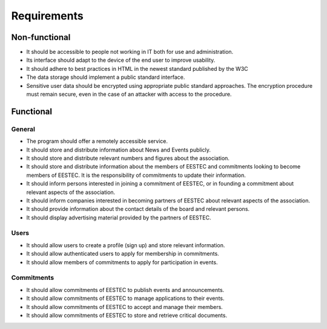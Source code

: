 Requirements
============

Non-functional
##############

* It should be accessible to people not working in IT both for use and administration.
* Its interface should adapt to the device of the end user to improve usability.
* It should adhere to best practices in HTML in the newest standard published by the W3C
* The data storage should implement a public standard interface.
* Sensitive user data should be encrypted using appropriate public standard approaches. The encryption procedure must remain secure, even in the case of an attacker with access to the procedure.

Functional
##########

General
-------

* The program should offer a remotely accessible service.
* It should store and distribute information about News and Events publicly.
* It should store and distribute relevant numbers and figures about the association.
* It should store and distribute information about the members of EESTEC and commitments looking to become members of EESTEC. It is the responsibility of commitments to update their information.
* It should inform persons interested in joining a commitment of EESTEC, or in founding a commitment about relevant aspects of the association.
* It should inform companies interested in becoming partners of EESTEC about relevant aspects of the association.
* It should provide information about the contact details of the board and relevant persons.
* It should display advertising material provided by the partners of EESTEC.

Users
-----

* It should allow users to create a profile (sign up) and store relevant information.
* It should allow authenticated users to apply for membership in commitments.
* It should allow members of commitments to apply for participation in events.

Commitments
-----------
* It should allow commitments of EESTEC to publish events and announcements.
* It should allow commitments of EESTEC to manage applications to their events.
* It should allow commitments of EESTEC to accept and manage their members.
* It should allow commitments of EESTEC to store and retrieve critical documents.

